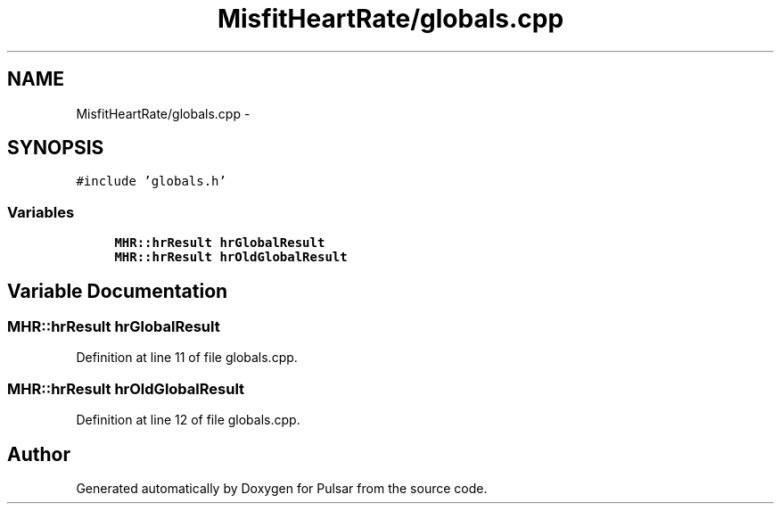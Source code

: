 .TH "MisfitHeartRate/globals.cpp" 3 "Fri Aug 22 2014" "Pulsar" \" -*- nroff -*-
.ad l
.nh
.SH NAME
MisfitHeartRate/globals.cpp \- 
.SH SYNOPSIS
.br
.PP
\fC#include 'globals\&.h'\fP
.br

.SS "Variables"

.in +1c
.ti -1c
.RI "\fBMHR::hrResult\fP \fBhrGlobalResult\fP"
.br
.ti -1c
.RI "\fBMHR::hrResult\fP \fBhrOldGlobalResult\fP"
.br
.in -1c
.SH "Variable Documentation"
.PP 
.SS "\fBMHR::hrResult\fP hrGlobalResult"

.PP
Definition at line 11 of file globals\&.cpp\&.
.SS "\fBMHR::hrResult\fP hrOldGlobalResult"

.PP
Definition at line 12 of file globals\&.cpp\&.
.SH "Author"
.PP 
Generated automatically by Doxygen for Pulsar from the source code\&.
